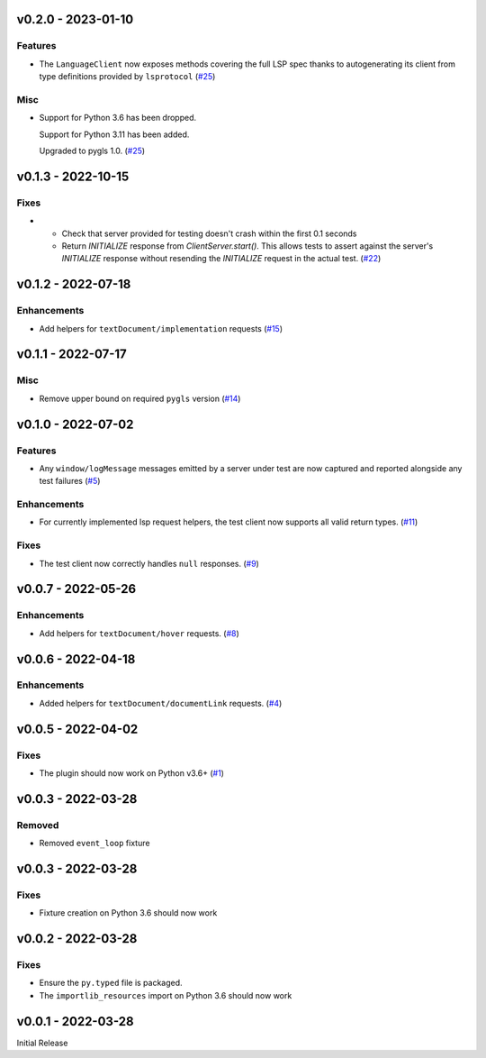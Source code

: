 v0.2.0 - 2023-01-10
-------------------

Features
^^^^^^^^

- The ``LanguageClient`` now exposes methods covering the full LSP spec thanks to autogenerating its client from type definitions provided by ``lsprotocol`` (`#25 <https://github.com/alcarney/lsp-devtools/issues/25>`_)


Misc
^^^^

- Support for Python 3.6 has been dropped.

  Support for Python 3.11 has been added.

  Upgraded to pygls 1.0. (`#25 <https://github.com/alcarney/lsp-devtools/issues/25>`_)


v0.1.3 - 2022-10-15
-------------------

Fixes
^^^^^

- - Check that server provided for testing doesn't crash within the first 0.1 seconds
  - Return `INITIALIZE` response from `ClientServer.start()`. This allows tests to assert against the server's `INITIALIZE` response without resending the `INITIALIZE` request in the actual test. (`#22 <https://github.com/alcarney/lsp-devtools/issues/22>`_)


v0.1.2 - 2022-07-18
-------------------

Enhancements
^^^^^^^^^^^^

- Add helpers for ``textDocument/implementation`` requests (`#15 <https://github.com/alcarney/lsp-devtools/issues/15>`_)


v0.1.1 - 2022-07-17
-------------------

Misc
^^^^

- Remove upper bound on required ``pygls`` version (`#14 <https://github.com/alcarney/lsp-devtools/issues/14>`_)


v0.1.0 - 2022-07-02
-------------------

Features
^^^^^^^^

- Any ``window/logMessage`` messages emitted by a server under test are now captured and reported alongside any test failures (`#5 <https://github.com/alcarney/lsp-devtools/issues/5>`_)


Enhancements
^^^^^^^^^^^^

- For currently implemented lsp request helpers, the test client now supports all valid return types. (`#11 <https://github.com/alcarney/lsp-devtools/issues/11>`_)


Fixes
^^^^^

- The test client now correctly handles ``null`` responses. (`#9 <https://github.com/alcarney/lsp-devtools/issues/9>`_)


v0.0.7 - 2022-05-26
-------------------

Enhancements
^^^^^^^^^^^^

- Add helpers for ``textDocument/hover`` requests. (`#8 <https://github.com/alcarney/lsp-devtools/issues/8>`_)


v0.0.6 - 2022-04-18
-------------------

Enhancements
^^^^^^^^^^^^

- Added helpers for ``textDocument/documentLink`` requests. (`#4 <https://github.com/alcarney/lsp-devtools/issues/4>`_)


v0.0.5 - 2022-04-02
-------------------

Fixes
^^^^^

- The plugin should now work on Python v3.6+ (`#1 <https://github.com/alcarney/lsp-devtools/issues/1>`_)


v0.0.3 - 2022-03-28
-------------------

Removed
^^^^^^^

- Removed ``event_loop`` fixture

v0.0.3 - 2022-03-28
-------------------

Fixes
^^^^^

- Fixture creation on Python 3.6 should now work

v0.0.2 - 2022-03-28
--------------------

Fixes
^^^^^

- Ensure the ``py.typed`` file is packaged.
- The ``importlib_resources`` import on Python 3.6 should now work

v0.0.1 - 2022-03-28
--------------------

Initial Release
